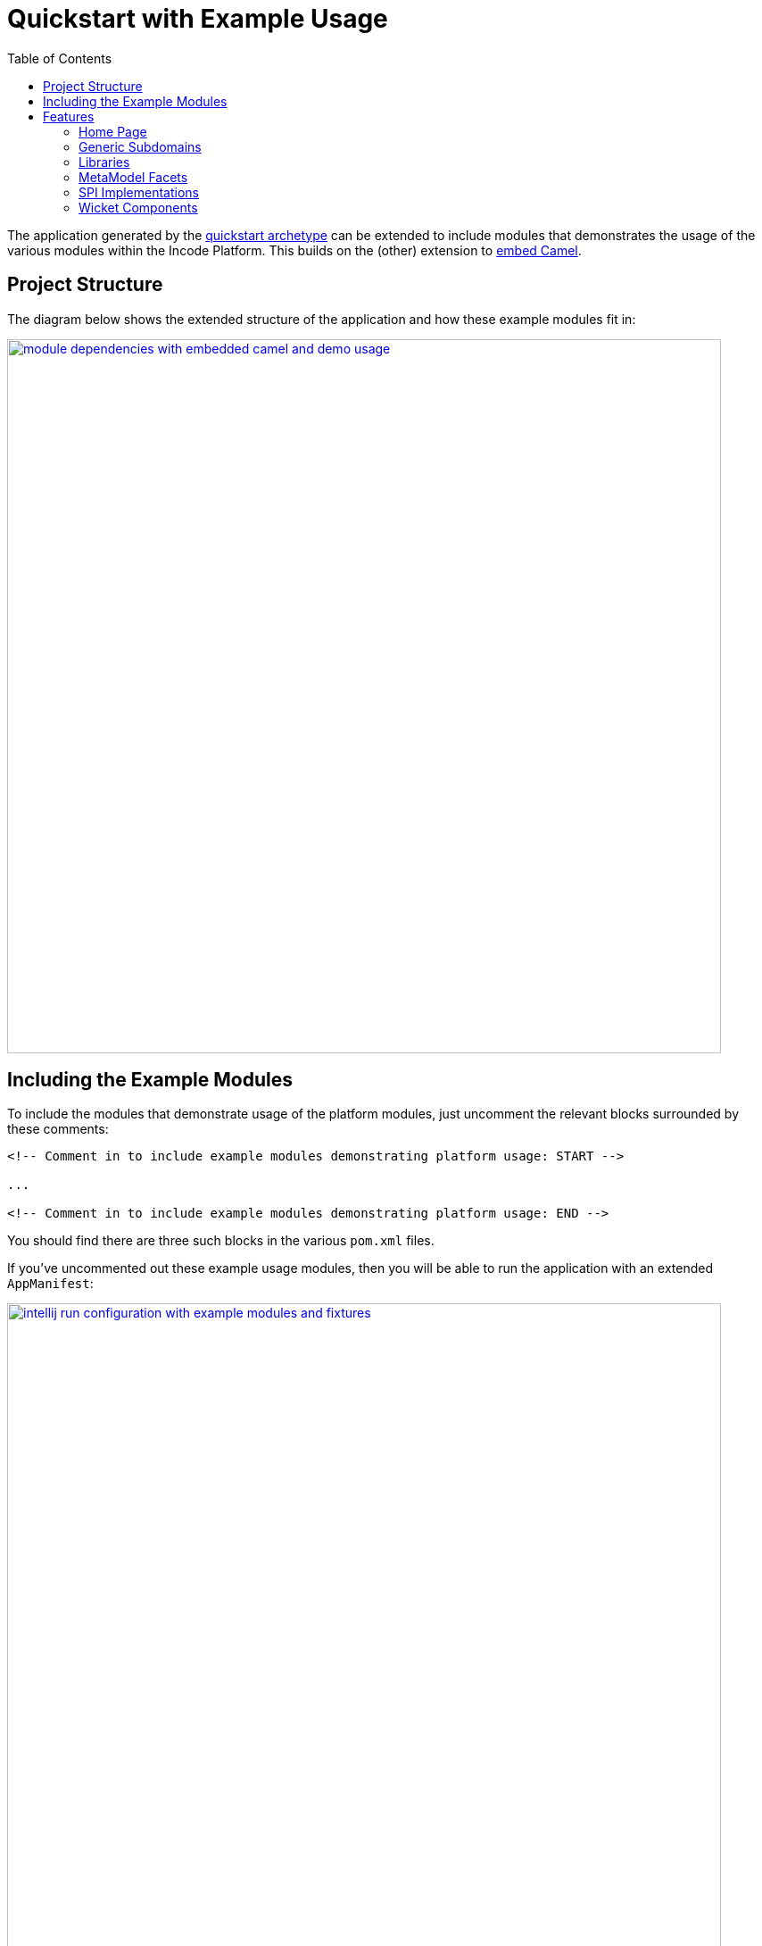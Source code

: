 [[quickstart-with-example-usage]]
= Quickstart with Example Usage
:_basedir: ../../
:_imagesdir: _images/
:toc:


The application generated by the xref:quickstart.adoc#[quickstart archetype] can be extended to include modules that demonstrates the usage of the various modules within the Incode Platform.
This builds on the (other) extension to xref:quickstart-with-embedded-camel.adoc#[embed Camel].


[[__quickstart-with-example-usage_project-structure]]
== Project Structure

The diagram below shows the extended structure of the application and how these example modules fit in:


image::{_imagesdir}module-dependencies-with-embedded-camel-and-demo-usage.png[width="800px",link="{_imagesdir}module-dependencies-with-embedded-camel-and-demo-usage.png"]


[[__quickstart-with-example-usage_including-the-example-modules]]
== Including the Example Modules

To include the modules that demonstrate usage of the platform modules, just uncomment the relevant blocks surrounded by these comments:


[source,xml]
----
<!-- Comment in to include example modules demonstrating platform usage: START -->

...

<!-- Comment in to include example modules demonstrating platform usage: END -->
----

You should find there are three such blocks in
the various `pom.xml` files.


If you've uncommented out these example usage modules, then you will be able to run the application with an extended `AppManifest`:


image::{_imagesdir}intellij-run-configuration-with-example-modules-and-fixtures.png[width="800px",link="{_imagesdir}intellij-run-configuration-with-example-modules-and-fixtures.png"]

That is to say:

* main-class: `org.apache.isis.WebServer`
* program args: `-m org.incode.domainapp.example.app.DomainAppAppManifestWithExampleModulesAndFixtures`






[[__quickstart-with-example-usage_features]]
== Features


[[__quickstart-with-example-usage_features_home-page]]
=== Home Page



[[__quickstart-with-example-usage_features_generic-subdomains]]
=== Generic Subdomains


.Generic subdomain example usage
[cols="1a,2a", options="header"]
|===

^| Subdomain
^| Usage


| Alias
| xref:../modules/dom/alias/dom-alias.adoc#__dom-alias_example-usage[example usage] (placeholder)


| Classification
| xref:../modules/dom/classification/dom-classification.adoc#__dom-classification_example-usage[example usage] (placeholder)



| CommChannel
| xref:../modules/dom/commchannel/dom-commchannel.adoc#__dom-commchannel_example-usage[example usage] (placeholder)


| Communications
| xref:../modules/dom/communications/dom-communications.adoc#__dom-communications_example-usage[example usage] (placeholder)

Also uses (and therefore demonstrates use of) the Document generic subdomain.


| Country
| xref:../modules/dom/country/dom-country.adoc#__dom-country_example-usage[example usage] (placeholder)


| DocFragment
| xref:../modules/dom/docfragment/dom-docfragment.adoc#__dom-docfragment_example-usage[example usage] (placeholder)



| Document
| xref:../modules/dom/document/dom-document.adoc#__dom-document_example-usage[example usage] (placeholder)



| Note
| xref:../modules/dom/note/dom-note.adoc#__dom-note_example-usage[example usage] (placeholder)



| Settings
| xref:../modules/dom/settings/dom-settings.adoc#__dom-settings_example-usage[example usage] (placeholder)



| Tags
| xref:../modules/dom/tags/dom-tags.adoc#__dom-tags_example-usage[example usage] (placeholder)




|===



[[__quickstart-with-example-usage_features_libraries]]
=== Libraries


.Library example usage
[cols="1a,2a", options="header"]
|===

^| Library
^| Usage

| Base
|

| DocRendering-FreeMarker
|

| DocRendering-StringInterpolator
|

| DocRendering-XDocReport
|

| Docx
|

| Excel
|

| FakeData
|

| FixtureSupport
|

| FreeMarker
|

| IntegTestSupport
|

| PdfBox
|

| Poly
|

| ServletApi
|

| StringInterpolator
|

| UnitTestSupport
|

| XDocReport
|

|===



[[__quickstart-with-example-usage_features_metamodel-facets]]
=== MetaModel Facets

.MetaModel Facets example usage
[cols="1a,2a", options="header"]
|===

^| Metamodel facet
^| Usage

| Paraname8
|

|===



[[__quickstart-with-example-usage_features_spi-implementations]]
=== SPI Implementations


.SPI Implementation example usage
[cols="1a,2a", options="header"]
|===

^| SPI Implementation
^| Usage

| Audit
|

| Command
|

| PublishMQ
|

| Security
|

| SessionLogger
|

|===


[[__quickstart-with-example-usage_features_wicket-components]]
=== Wicket Components


.Wicket Component example usage
[cols="1a,2a", options="header"]
|===

^| Wicket Component
^| Usage

| Excel
|

| FullCalendar2
|

| Gmap3
|

| pdf.js
|

| SummerNote
|

| WickedCharts
|

|===
